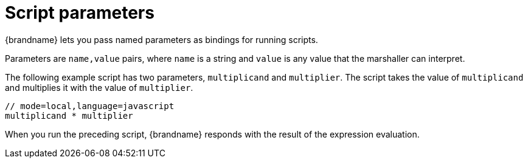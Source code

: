 [id='server-script-parameters_{context}']
= Script parameters

{brandname} lets you pass named parameters as bindings for running scripts.

Parameters are `name,value` pairs, where `name` is a string and `value` is any
value that the marshaller can interpret.

The following example script has two parameters, `multiplicand` and
`multiplier`. The script takes the value of `multiplicand` and multiplies it
with the value of `multiplier`.

[source,javascript]
----
// mode=local,language=javascript
multiplicand * multiplier
----

When you run the preceding script, {brandname} responds with the result of the
expression evaluation.
